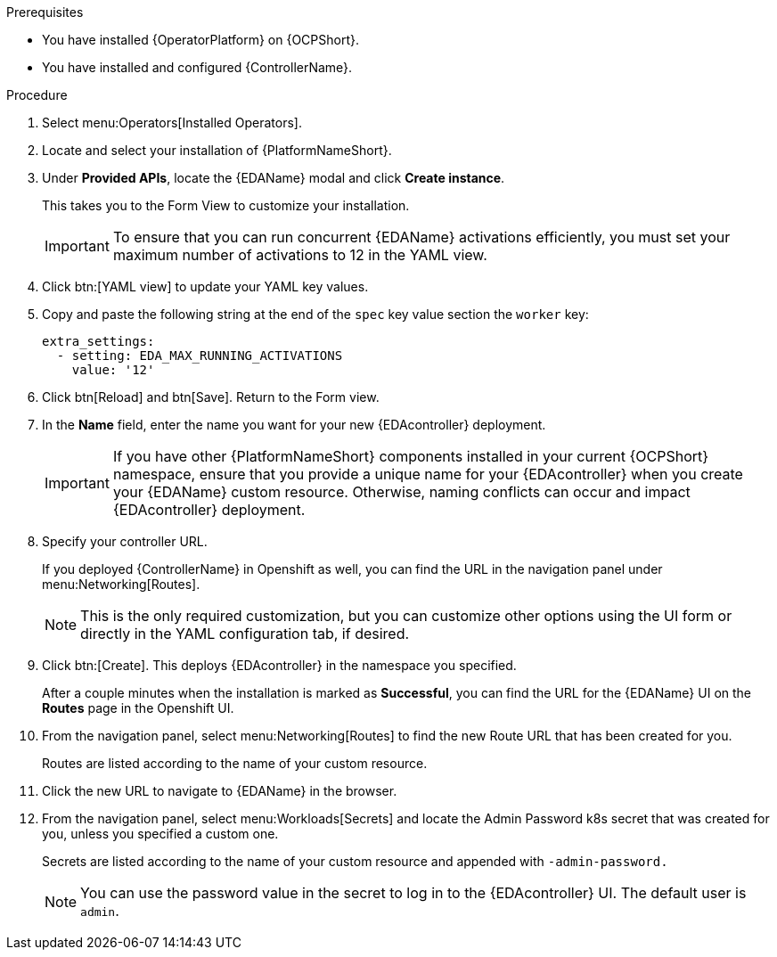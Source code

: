 
[id="proc-deploy-eda-controller-with-aap-operator-ocp_{context}"]



.Prerequisites

* You have installed {OperatorPlatform} on {OCPShort}.
* You have installed and configured {ControllerName}.

.Procedure

. Select menu:Operators[Installed Operators].

. Locate and select your installation of {PlatformNameShort}.

. Under *Provided APIs*, locate the {EDAName} modal and click *Create instance*. 
+
This takes you to the Form View to customize your installation. 
+
[IMPORTANT]
====
To ensure that you can run concurrent {EDAName} activations efficiently, you must set your maximum number of activations to 12 in the YAML view. 
====
+
. Click btn:[YAML view] to update your YAML key values. 

. Copy and paste the following string at the end of the `spec` key value section the `worker` key:
+
----
extra_settings:
  - setting: EDA_MAX_RUNNING_ACTIVATIONS
    value: '12'
----
+
. Click btn[Reload] and btn[Save]. Return to the Form view.

. In the *Name* field, enter the name you want for your new {EDAcontroller} deployment. 
+
[IMPORTANT]
====
If you have other {PlatformNameShort} components installed in your current {OCPShort} namespace, ensure that you provide a unique name for your {EDAcontroller} when you create your {EDAName} custom resource. Otherwise, naming conflicts can occur and impact {EDAcontroller} deployment.
====
+
. Specify your controller URL. 
+
If you deployed {ControllerName} in Openshift as well, you can find the URL in the navigation panel under menu:Networking[Routes].
+
[NOTE]
====
This is the only required customization, but you can customize other options using the UI form or directly in the YAML configuration tab, if desired.
====

. Click btn:[Create].
This deploys {EDAcontroller} in the namespace you specified. 
+
After a couple minutes when the installation is marked as *Successful*, you can find the URL for the {EDAName} UI on the *Routes* page in the Openshift UI. 

. From the navigation panel, select menu:Networking[Routes] to find the new Route URL that has been created for you. 
+
Routes are listed according to the name of your custom resource.

. Click the new URL to navigate to {EDAName} in the browser.

. From the navigation panel, select menu:Workloads[Secrets] and locate the Admin Password k8s secret that was created for you, unless you specified a custom one.
+
Secrets are listed according to the name of your custom resource and appended with `-admin-password.`
+
[NOTE]
====
You can use the password value in the secret to log in to the {EDAcontroller} UI. The default user is `admin`.
====





